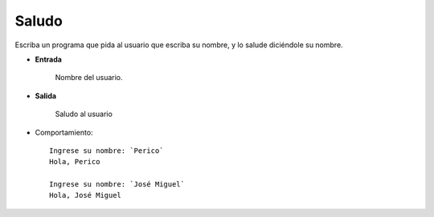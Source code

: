 Saludo
------
Escriba un programa
que pida al usuario que escriba su nombre,
y lo salude diciéndole su nombre.

* **Entrada**

    Nombre del usuario.

* **Salida**

    Saludo al usuario

* Comportamiento::

    Ingrese su nombre: `Perico`
    Hola, Perico

    Ingrese su nombre: `José Miguel`
    Hola, José Miguel

